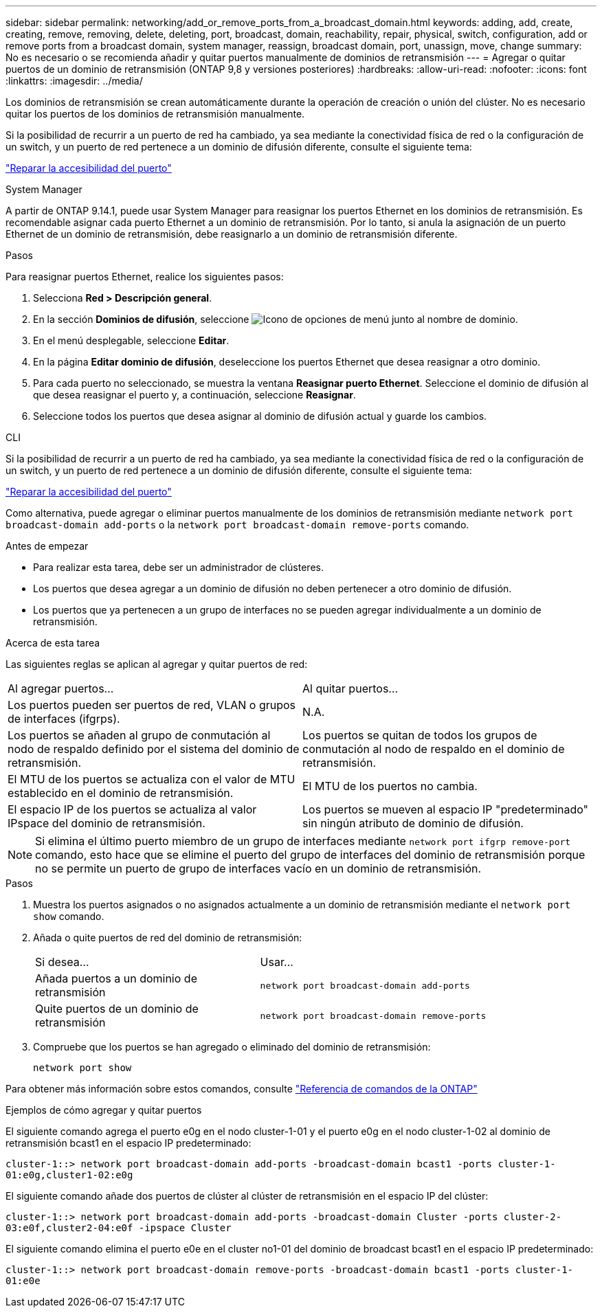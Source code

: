 ---
sidebar: sidebar 
permalink: networking/add_or_remove_ports_from_a_broadcast_domain.html 
keywords: adding, add, create, creating, remove, removing, delete, deleting, port, broadcast, domain, reachability, repair, physical, switch, configuration, add or remove ports from a broadcast domain, system manager, reassign, broadcast domain, port, unassign, move, change 
summary: No es necesario o se recomienda añadir y quitar puertos manualmente de dominios de retransmisión 
---
= Agregar o quitar puertos de un dominio de retransmisión (ONTAP 9,8 y versiones posteriores)
:hardbreaks:
:allow-uri-read: 
:nofooter: 
:icons: font
:linkattrs: 
:imagesdir: ../media/


[role="lead"]
Los dominios de retransmisión se crean automáticamente durante la operación de creación o unión del clúster. No es necesario quitar los puertos de los dominios de retransmisión manualmente.

Si la posibilidad de recurrir a un puerto de red ha cambiado, ya sea mediante la conectividad física de red o la configuración de un switch, y un puerto de red pertenece a un dominio de difusión diferente, consulte el siguiente tema:

link:repair_port_reachability.html["Reparar la accesibilidad del puerto"]

[role="tabbed-block"]
====
.System Manager
--
A partir de ONTAP 9.14.1, puede usar System Manager para reasignar los puertos Ethernet en los dominios de retransmisión. Es recomendable asignar cada puerto Ethernet a un dominio de retransmisión. Por lo tanto, si anula la asignación de un puerto Ethernet de un dominio de retransmisión, debe reasignarlo a un dominio de retransmisión diferente.

.Pasos
Para reasignar puertos Ethernet, realice los siguientes pasos:

. Selecciona *Red > Descripción general*.
. En la sección *Dominios de difusión*, seleccione image:icon_kabob.gif["Icono de opciones de menú"] junto al nombre de dominio.
. En el menú desplegable, seleccione *Editar*.
. En la página *Editar dominio de difusión*, deseleccione los puertos Ethernet que desea reasignar a otro dominio.
. Para cada puerto no seleccionado, se muestra la ventana *Reasignar puerto Ethernet*. Seleccione el dominio de difusión al que desea reasignar el puerto y, a continuación, seleccione *Reasignar*.
. Seleccione todos los puertos que desea asignar al dominio de difusión actual y guarde los cambios.


--
.CLI
--
Si la posibilidad de recurrir a un puerto de red ha cambiado, ya sea mediante la conectividad física de red o la configuración de un switch, y un puerto de red pertenece a un dominio de difusión diferente, consulte el siguiente tema:

link:repair_port_reachability.html["Reparar la accesibilidad del puerto"]

Como alternativa, puede agregar o eliminar puertos manualmente de los dominios de retransmisión mediante `network port broadcast-domain add-ports` o la `network port broadcast-domain remove-ports` comando.

.Antes de empezar
* Para realizar esta tarea, debe ser un administrador de clústeres.
* Los puertos que desea agregar a un dominio de difusión no deben pertenecer a otro dominio de difusión.
* Los puertos que ya pertenecen a un grupo de interfaces no se pueden agregar individualmente a un dominio de retransmisión.


.Acerca de esta tarea
Las siguientes reglas se aplican al agregar y quitar puertos de red:

|===


| Al agregar puertos... | Al quitar puertos... 


| Los puertos pueden ser puertos de red, VLAN o grupos de interfaces (ifgrps). | N.A. 


| Los puertos se añaden al grupo de conmutación al nodo de respaldo definido por el sistema del dominio de retransmisión. | Los puertos se quitan de todos los grupos de conmutación al nodo de respaldo en el dominio de retransmisión. 


| El MTU de los puertos se actualiza con el valor de MTU establecido en el dominio de retransmisión. | El MTU de los puertos no cambia. 


| El espacio IP de los puertos se actualiza al valor IPspace del dominio de retransmisión. | Los puertos se mueven al espacio IP "predeterminado" sin ningún atributo de dominio de difusión. 
|===

NOTE: Si elimina el último puerto miembro de un grupo de interfaces mediante `network port ifgrp remove-port` comando, esto hace que se elimine el puerto del grupo de interfaces del dominio de retransmisión porque no se permite un puerto de grupo de interfaces vacío en un dominio de retransmisión.

.Pasos
. Muestra los puertos asignados o no asignados actualmente a un dominio de retransmisión mediante el `network port show` comando.
. Añada o quite puertos de red del dominio de retransmisión:
+
[cols="40,60"]
|===


| Si desea... | Usar... 


 a| 
Añada puertos a un dominio de retransmisión
 a| 
`network port broadcast-domain add-ports`



 a| 
Quite puertos de un dominio de retransmisión
 a| 
`network port broadcast-domain remove-ports`

|===
. Compruebe que los puertos se han agregado o eliminado del dominio de retransmisión:
+
`network port show`



Para obtener más información sobre estos comandos, consulte https://docs.netapp.com/us-en/ontap-cli["Referencia de comandos de la ONTAP"^]

.Ejemplos de cómo agregar y quitar puertos
El siguiente comando agrega el puerto e0g en el nodo cluster-1-01 y el puerto e0g en el nodo cluster-1-02 al dominio de retransmisión bcast1 en el espacio IP predeterminado:

`cluster-1::> network port broadcast-domain add-ports -broadcast-domain bcast1 -ports cluster-1-01:e0g,cluster1-02:e0g`

El siguiente comando añade dos puertos de clúster al clúster de retransmisión en el espacio IP del clúster:

`cluster-1::> network port broadcast-domain add-ports -broadcast-domain Cluster -ports cluster-2-03:e0f,cluster2-04:e0f -ipspace Cluster`

El siguiente comando elimina el puerto e0e en el cluster no1-01 del dominio de broadcast bcast1 en el espacio IP predeterminado:

`cluster-1::> network port broadcast-domain remove-ports -broadcast-domain bcast1 -ports cluster-1-01:e0e`

--
====